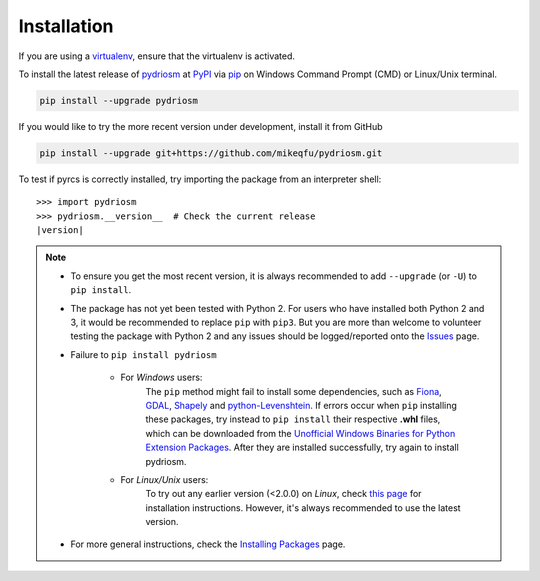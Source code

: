 ============
Installation
============

If you are using a `virtualenv <https://packaging.python.org/key_projects/#virtualenv>`_, ensure that the virtualenv is activated.

To install the latest release of `pydriosm <https://github.com/mikeqfu/pydriosm>`_ at `PyPI <https://pypi.org/project/pydriosm/>`_ via `pip <https://packaging.python.org/key_projects/#pip>`_ on Windows Command Prompt (CMD) or Linux/Unix terminal.

.. code-block:: bash

   pip install --upgrade pydriosm

If you would like to try the more recent version under development, install it from GitHub

.. code-block:: bash

   pip install --upgrade git+https://github.com/mikeqfu/pydriosm.git

To test if pyrcs is correctly installed, try importing the package from an interpreter shell:

.. parsed-literal::

    >>> import pydriosm
    >>> pydriosm.__version__  # Check the current release
    |version|

.. note::

    - To ensure you get the most recent version, it is always recommended to add ``--upgrade`` (or ``-U``) to ``pip install``.

    - The package has not yet been tested with Python 2. For users who have installed both Python 2 and 3, it would be recommended to replace ``pip`` with ``pip3``. But you are more than welcome to volunteer testing the package with Python 2 and any issues should be logged/reported onto the `Issues <https://github.com/mikeqfu/pydriosm/issues>`_ page.

    - Failure to ``pip install pydriosm``

        - For *Windows* users:
            The ``pip`` method might fail to install some dependencies, such as `Fiona <https://pypi.org/project/Fiona/>`_, `GDAL <https://pypi.org/project/GDAL/>`_, `Shapely <https://pypi.org/project/Shapely/>`_ and `python-Levenshtein <https://pypi.org/project/python-Levenshtein/>`_. If errors occur when ``pip`` installing these packages, try instead to ``pip install`` their respective **.whl** files, which can be downloaded from the `Unofficial Windows Binaries for Python Extension Packages <https://www.lfd.uci.edu/~gohlke/pythonlibs/>`_. After they are installed successfully, try again to install pydriosm.

        - For *Linux/Unix* users:
            To try out any earlier version (<2.0.0) on *Linux*, check `this page <https://github.com/mikeqfu/pydriosm/issues/1#issuecomment-540684439>`_ for installation instructions. However, it's always recommended to use the latest version.

    - For more general instructions, check the `Installing Packages <https://packaging.python.org/tutorials/installing-packages>`_ page.
